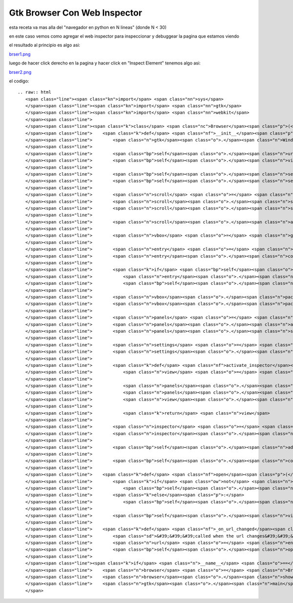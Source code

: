 
Gtk Browser Con Web Inspector
-----------------------------

esta receta va mas alla del "navegador en python en N lineas" (donde N < 30)

en este caso vemos como agregar el web inspector para inspeccionar y debuggear la pagina que estamos viendo

el resultado al principio es algo asi:

`brser1.png </wiki/Recetario/Gui/Gtk/BrowserConWebInspector/attachment/591/brser1.png>`_

luego de hacer click derecho en la pagina y hacer click en "Inspect Element" tenemos algo asi:

`brser2.png </wiki/Recetario/Gui/Gtk/BrowserConWebInspector/attachment/592/brser2.png>`_

el codigo:

::

   .. raw:: html
      <span class="line"><span class="kn">import</span> <span class="nn">sys</span>
      </span><span class="line"><span class="kn">import</span> <span class="nn">gtk</span>
      </span><span class="line"><span class="kn">import</span> <span class="nn">webkit</span>
      </span><span class="line">
      </span><span class="line"><span class="k">class</span> <span class="nc">Browser</span><span class="p">(</span><span class="n">gtk</span><span class="o">.</span><span class="n">Window</span><span class="p">):</span>
      </span><span class="line">    <span class="k">def</span> <span class="nf">__init__</span><span class="p">(</span><span class="bp">self</span><span class="p">,</span> <span class="n">url</span><span class="o">=</span><span class="s">&#39;&#39;</span><span class="p">):</span>
      </span><span class="line">        <span class="n">gtk</span><span class="o">.</span><span class="n">Window</span><span class="o">.</span><span class="n">__init__</span><span class="p">(</span><span class="bp">self</span><span class="p">)</span>
      </span><span class="line">
      </span><span class="line">        <span class="bp">self</span><span class="o">.</span><span class="n">url</span> <span class="o">=</span> <span class="n">url</span>
      </span><span class="line">        <span class="bp">self</span><span class="o">.</span><span class="n">view</span> <span class="o">=</span> <span class="n">webkit</span><span class="o">.</span><span class="n">WebView</span><span class="p">()</span>
      </span><span class="line">
      </span><span class="line">        <span class="bp">self</span><span class="o">.</span><span class="n">set_title</span><span class="p">(</span><span class="s">&#39;Browser&#39;</span><span class="p">)</span>
      </span><span class="line">        <span class="bp">self</span><span class="o">.</span><span class="n">set_default_size</span><span class="p">(</span><span class="mi">640</span><span class="p">,</span> <span class="mi">480</span><span class="p">)</span>
      </span><span class="line">
      </span><span class="line">        <span class="n">scroll</span> <span class="o">=</span> <span class="n">gtk</span><span class="o">.</span><span class="n">ScrolledWindow</span><span class="p">()</span>
      </span><span class="line">        <span class="n">scroll</span><span class="o">.</span><span class="n">set_policy</span><span class="p">(</span><span class="n">gtk</span><span class="o">.</span><span class="n">POLICY_AUTOMATIC</span><span class="p">,</span> <span class="n">gtk</span><span class="o">.</span><span class="n">POLICY_AUTOMATIC</span><span class="p">)</span>
      </span><span class="line">        <span class="n">scroll</span><span class="o">.</span><span class="n">set_shadow_type</span><span class="p">(</span><span class="n">gtk</span><span class="o">.</span><span class="n">SHADOW_IN</span><span class="p">)</span>
      </span><span class="line">
      </span><span class="line">        <span class="n">scroll</span><span class="o">.</span><span class="n">add</span><span class="p">(</span><span class="bp">self</span><span class="o">.</span><span class="n">view</span><span class="p">)</span>
      </span><span class="line">
      </span><span class="line">        <span class="n">vbox</span> <span class="o">=</span> <span class="n">gtk</span><span class="o">.</span><span class="n">VBox</span><span class="p">()</span>
      </span><span class="line">
      </span><span class="line">        <span class="n">entry</span> <span class="o">=</span> <span class="n">gtk</span><span class="o">.</span><span class="n">Entry</span><span class="p">()</span>
      </span><span class="line">        <span class="n">entry</span><span class="o">.</span><span class="n">connect</span><span class="p">(</span><span class="s">&#39;activate&#39;</span><span class="p">,</span> <span class="bp">self</span><span class="o">.</span><span class="n">_on_url_changed</span><span class="p">)</span>
      </span><span class="line">
      </span><span class="line">        <span class="k">if</span> <span class="bp">self</span><span class="o">.</span><span class="n">url</span><span class="p">:</span>
      </span><span class="line">            <span class="n">entry</span><span class="o">.</span><span class="n">set_text</span><span class="p">(</span><span class="bp">self</span><span class="o">.</span><span class="n">url</span><span class="p">)</span>
      </span><span class="line">            <span class="bp">self</span><span class="o">.</span><span class="n">open</span><span class="p">(</span><span class="bp">self</span><span class="o">.</span><span class="n">url</span><span class="p">)</span>
      </span><span class="line">
      </span><span class="line">        <span class="n">vbox</span><span class="o">.</span><span class="n">pack_start</span><span class="p">(</span><span class="n">entry</span><span class="p">,</span> <span class="bp">False</span><span class="p">)</span>
      </span><span class="line">        <span class="n">vbox</span><span class="o">.</span><span class="n">pack_start</span><span class="p">(</span><span class="n">scroll</span><span class="p">,</span> <span class="bp">True</span><span class="p">,</span> <span class="bp">True</span><span class="p">)</span>
      </span><span class="line">
      </span><span class="line">        <span class="n">panels</span> <span class="o">=</span> <span class="n">gtk</span><span class="o">.</span><span class="n">VPaned</span><span class="p">()</span>
      </span><span class="line">        <span class="n">panels</span><span class="o">.</span><span class="n">add1</span><span class="p">(</span><span class="n">vbox</span><span class="p">)</span>
      </span><span class="line">        <span class="n">panels</span><span class="o">.</span><span class="n">show_all</span><span class="p">()</span>
      </span><span class="line">
      </span><span class="line">        <span class="n">settings</span> <span class="o">=</span> <span class="bp">self</span><span class="o">.</span><span class="n">view</span><span class="o">.</span><span class="n">get_settings</span><span class="p">()</span>
      </span><span class="line">        <span class="n">settings</span><span class="o">.</span><span class="n">set_property</span><span class="p">(</span><span class="s">&quot;enable-developer-extras&quot;</span><span class="p">,</span> <span class="bp">True</span><span class="p">)</span>
      </span><span class="line">
      </span><span class="line">        <span class="k">def</span> <span class="nf">activate_inspector</span><span class="p">(</span><span class="bp">self</span><span class="p">,</span> <span class="o">*</span><span class="n">args</span><span class="p">):</span>
      </span><span class="line">            <span class="n">view</span> <span class="o">=</span> <span class="n">webkit</span><span class="o">.</span><span class="n">WebView</span><span class="p">()</span>
      </span><span class="line">
      </span><span class="line">            <span class="n">panels</span><span class="o">.</span><span class="n">add2</span><span class="p">(</span><span class="n">view</span><span class="p">)</span>
      </span><span class="line">            <span class="n">panels</span><span class="o">.</span><span class="n">set_position</span><span class="p">(</span><span class="n">panels</span><span class="o">.</span><span class="n">get_allocation</span><span class="p">()</span><span class="o">.</span><span class="n">height</span> <span class="o">/</span> <span class="mi">2</span><span class="p">)</span>
      </span><span class="line">            <span class="n">view</span><span class="o">.</span><span class="n">show</span><span class="p">()</span>
      </span><span class="line">
      </span><span class="line">            <span class="k">return</span> <span class="n">view</span>
      </span><span class="line">
      </span><span class="line">        <span class="n">inspector</span> <span class="o">=</span> <span class="bp">self</span><span class="o">.</span><span class="n">view</span><span class="o">.</span><span class="n">get_web_inspector</span><span class="p">()</span>
      </span><span class="line">        <span class="n">inspector</span><span class="o">.</span><span class="n">connect</span><span class="p">(</span><span class="s">&quot;inspect-web-view&quot;</span><span class="p">,</span> <span class="n">activate_inspector</span><span class="p">)</span>
      </span><span class="line">
      </span><span class="line">        <span class="bp">self</span><span class="o">.</span><span class="n">add</span><span class="p">(</span><span class="n">panels</span><span class="p">)</span>
      </span><span class="line">
      </span><span class="line">        <span class="bp">self</span><span class="o">.</span><span class="n">connect</span><span class="p">(</span><span class="s">&#39;delete-event&#39;</span><span class="p">,</span> <span class="k">lambda</span> <span class="o">*</span><span class="n">args</span><span class="p">:</span> <span class="n">sys</span><span class="o">.</span><span class="n">exit</span><span class="p">(</span><span class="mi">0</span><span class="p">))</span>
      </span><span class="line">
      </span><span class="line">    <span class="k">def</span> <span class="nf">open</span><span class="p">(</span><span class="bp">self</span><span class="p">,</span> <span class="n">url</span><span class="p">):</span>
      </span><span class="line">        <span class="k">if</span> <span class="ow">not</span> <span class="n">url</span><span class="o">.</span><span class="n">startswith</span><span class="p">(</span><span class="s">&#39;http://&#39;</span><span class="p">)</span> <span class="ow">and</span> <span class="ow">not</span> <span class="n">url</span><span class="o">.</span><span class="n">startswith</span><span class="p">(</span><span class="s">&#39;https://&#39;</span><span class="p">):</span>
      </span><span class="line">            <span class="bp">self</span><span class="o">.</span><span class="n">url</span> <span class="o">=</span> <span class="s">&#39;http://&#39;</span> <span class="o">+</span> <span class="n">url</span>
      </span><span class="line">        <span class="k">else</span><span class="p">:</span>
      </span><span class="line">            <span class="bp">self</span><span class="o">.</span><span class="n">url</span> <span class="o">=</span> <span class="n">url</span>
      </span><span class="line">
      </span><span class="line">        <span class="bp">self</span><span class="o">.</span><span class="n">view</span><span class="o">.</span><span class="n">open</span><span class="p">(</span><span class="bp">self</span><span class="o">.</span><span class="n">url</span><span class="p">)</span>
      </span><span class="line">
      </span><span class="line">    <span class="k">def</span> <span class="nf">_on_url_changed</span><span class="p">(</span><span class="bp">self</span><span class="p">,</span> <span class="n">entry</span><span class="p">):</span>
      </span><span class="line">        <span class="sd">&#39;&#39;&#39;called when the url changes&#39;&#39;&#39;</span>
      </span><span class="line">        <span class="n">url</span> <span class="o">=</span> <span class="n">entry</span><span class="o">.</span><span class="n">get_text</span><span class="p">()</span>
      </span><span class="line">        <span class="bp">self</span><span class="o">.</span><span class="n">open</span><span class="p">(</span><span class="n">url</span><span class="p">)</span>
      </span><span class="line">
      </span><span class="line"><span class="k">if</span> <span class="n">__name__</span> <span class="o">==</span> <span class="s">&#39;__main__&#39;</span><span class="p">:</span>
      </span><span class="line">    <span class="n">browser</span> <span class="o">=</span> <span class="n">Browser</span><span class="p">(</span><span class="s">&#39;www.google.com/search?q=python%20argentina&#39;</span><span class="p">)</span>
      </span><span class="line">    <span class="n">browser</span><span class="o">.</span><span class="n">show</span><span class="p">()</span>
      </span><span class="line">    <span class="n">gtk</span><span class="o">.</span><span class="n">main</span><span class="p">()</span>
      </span>

